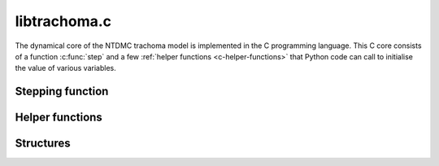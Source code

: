 libtrachoma.c
=============

The dynamical core of the NTDMC trachoma model is implemented in the C
programming language. This C core consists of a function
:c:func:`step` and a few :ref:`helper functions <c-helper-functions>`
that Python code can call to initialise the value of various
variables.

Stepping function
-----------------

.. c:autofunction:: step
   :file: trachoma.c

.. _c-helper-functions:

Helper functions
----------------

.. c:autofunction:: set_base_periods
   :file: trachoma.c

.. c:autofunction:: set_infection_parameters
   :file: trachoma.c

.. c:autofunction:: set_background_mortality
   :file: trachoma.c

Structures
-----------

.. c:autostruct:: state
   :file: trachoma.c
   :members:

.. c:autostruct:: output
   :file: trachoma.c
   :members:

